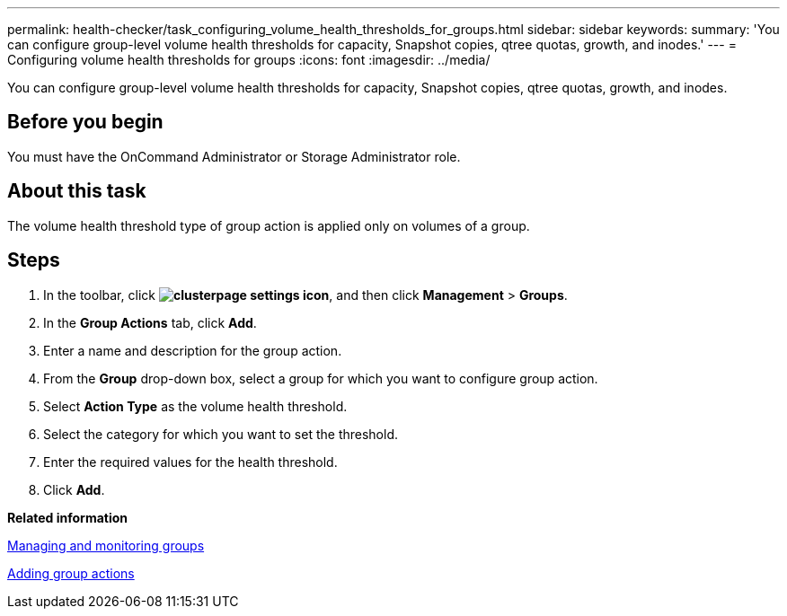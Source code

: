 ---
permalink: health-checker/task_configuring_volume_health_thresholds_for_groups.html
sidebar: sidebar
keywords: 
summary: 'You can configure group-level volume health thresholds for capacity, Snapshot copies, qtree quotas, growth, and inodes.'
---
= Configuring volume health thresholds for groups
:icons: font
:imagesdir: ../media/

[.lead]
You can configure group-level volume health thresholds for capacity, Snapshot copies, qtree quotas, growth, and inodes.

== Before you begin

You must have the OnCommand Administrator or Storage Administrator role.

== About this task

The volume health threshold type of group action is applied only on volumes of a group.

== Steps

. In the toolbar, click *image:../media/clusterpage_settings_icon.gif[]*, and then click *Management* > *Groups*.
. In the *Group Actions* tab, click *Add*.
. Enter a name and description for the group action.
. From the *Group* drop-down box, select a group for which you want to configure group action.
. Select *Action Type* as the volume health threshold.
. Select the category for which you want to set the threshold.
. Enter the required values for the health threshold.
. Click *Add*.

*Related information*

xref:concept_managing_and_monitoring_groups.adoc[Managing and monitoring groups]

xref:task_adding_group_actions.adoc[Adding group actions]

